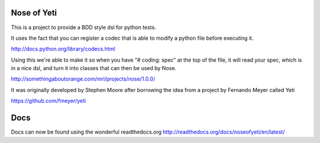 Nose of Yeti
============

This is a project to provide a BDD style dsl for python tests.

It uses the fact that you can register a codec that is able to modify a python file before executing it.

http://docs.python.org/library/codecs.html

Using this we're able to make it so when you have "# coding: spec" at the top of the file, it will read your spec, which is in a nice dsl, and turn it into classes that can then be used by Nose.

http://somethingaboutorange.com/mrl/projects/nose/1.0.0/

It was originally developed by Stephen Moore after borrowing the idea from a project by Fernando Meyer called Yeti

https://github.com/fmeyer/yeti

Docs
====

Docs can now be found using the wonderful readthedocs.org
http://readthedocs.org/docs/noseofyeti/en/latest/